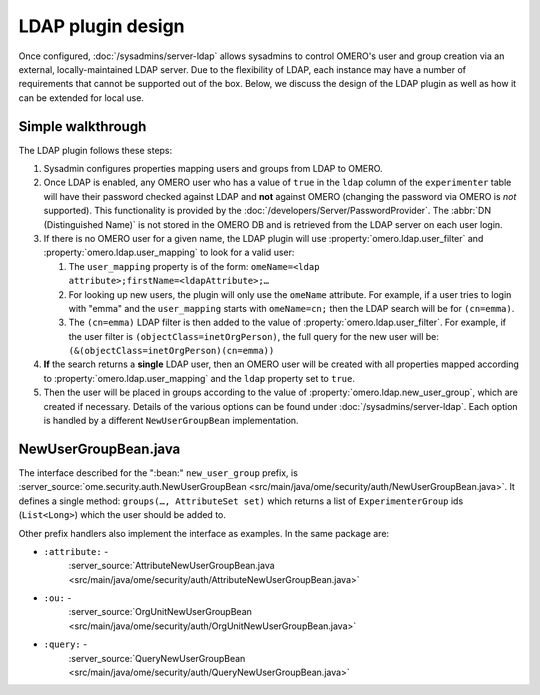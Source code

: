 LDAP plugin design
==================

Once configured, :doc:`/sysadmins/server-ldap` allows sysadmins to control
OMERO's user and group creation via an external, locally-maintained LDAP
server. Due to the flexibility of LDAP, each instance may have a number of
requirements that cannot be supported out of the box. Below, we discuss the
design of the LDAP plugin as well as how it can be extended for local use.

Simple walkthrough
------------------

The LDAP plugin follows these steps:

#. Sysadmin configures properties mapping users and groups from LDAP to
   OMERO.
#. Once LDAP is enabled, any OMERO user who has a value of ``true`` in the
   ``ldap`` column of the ``experimenter`` table will have their password
   checked against LDAP and **not** against OMERO (changing the password via
   OMERO is *not* supported). This functionality is provided by the
   :doc:`/developers/Server/PasswordProvider`. The :abbr:`DN (Distinguished
   Name)` is not stored in the OMERO DB and is retrieved from the LDAP server
   on each user login.
#. If there is no OMERO user for a given name, the LDAP plugin will use
   :property:`omero.ldap.user_filter` and
   :property:`omero.ldap.user_mapping` to look for a valid user:

   #. The ``user_mapping`` property is of the form:
      ``omeName=<ldap attribute>;firstName=<ldapAttribute>;…``
   #. For looking up new users, the plugin will only use the ``omeName``
      attribute. For example, if a user tries to login with "emma" and the
      ``user_mapping`` starts with ``omeName=cn;`` then the LDAP search
      will be for ``(cn=emma)``.
   #. The ``(cn=emma)`` LDAP filter is then added to the value of
      :property:`omero.ldap.user_filter`. For example, if the user filter is
      ``(objectClass=inetOrgPerson)``, the full query for the new user will
      be: ``(&(objectClass=inetOrgPerson)(cn=emma))``

#. **If** the search returns a **single** LDAP user, then an OMERO user will
   be created with all properties mapped according to
   :property:`omero.ldap.user_mapping` and the ``ldap`` property set to
   ``true``.
#. Then the user will be placed in groups according to the value of
   :property:`omero.ldap.new_user_group`, which are created if necessary.
   Details of the various options can be found under
   :doc:`/sysadmins/server-ldap`. Each option is handled by a different
   ``NewUserGroupBean`` implementation.

NewUserGroupBean.java
---------------------

The interface described for the ":bean:" ``new_user_group`` prefix, is
:server_source:`ome.security.auth.NewUserGroupBean <src/main/java/ome/security/auth/NewUserGroupBean.java>`. It defines a
single method: ``groups(…, AttributeSet set)`` which returns a list of
``ExperimenterGroup`` ids (``List<Long>``) which the user should be added to.

Other prefix handlers also implement the interface as examples. In the same
package are:

- ``:attribute:`` -
   :server_source:`AttributeNewUserGroupBean.java <src/main/java/ome/security/auth/AttributeNewUserGroupBean.java>`
- ``:ou:`` -
   :server_source:`OrgUnitNewUserGroupBean <src/main/java/ome/security/auth/OrgUnitNewUserGroupBean.java>`
- ``:query:`` -
   :server_source:`QueryNewUserGroupBean <src/main/java/ome/security/auth/QueryNewUserGroupBean.java>`

.. seealso::

    :doc:`/sysadmins/unix/server-installation`
        Instructions for installing OMERO.server on UNIX and UNIX-like
        platforms

    :doc:`/sysadmins/server-security`
        General instructions on server security
